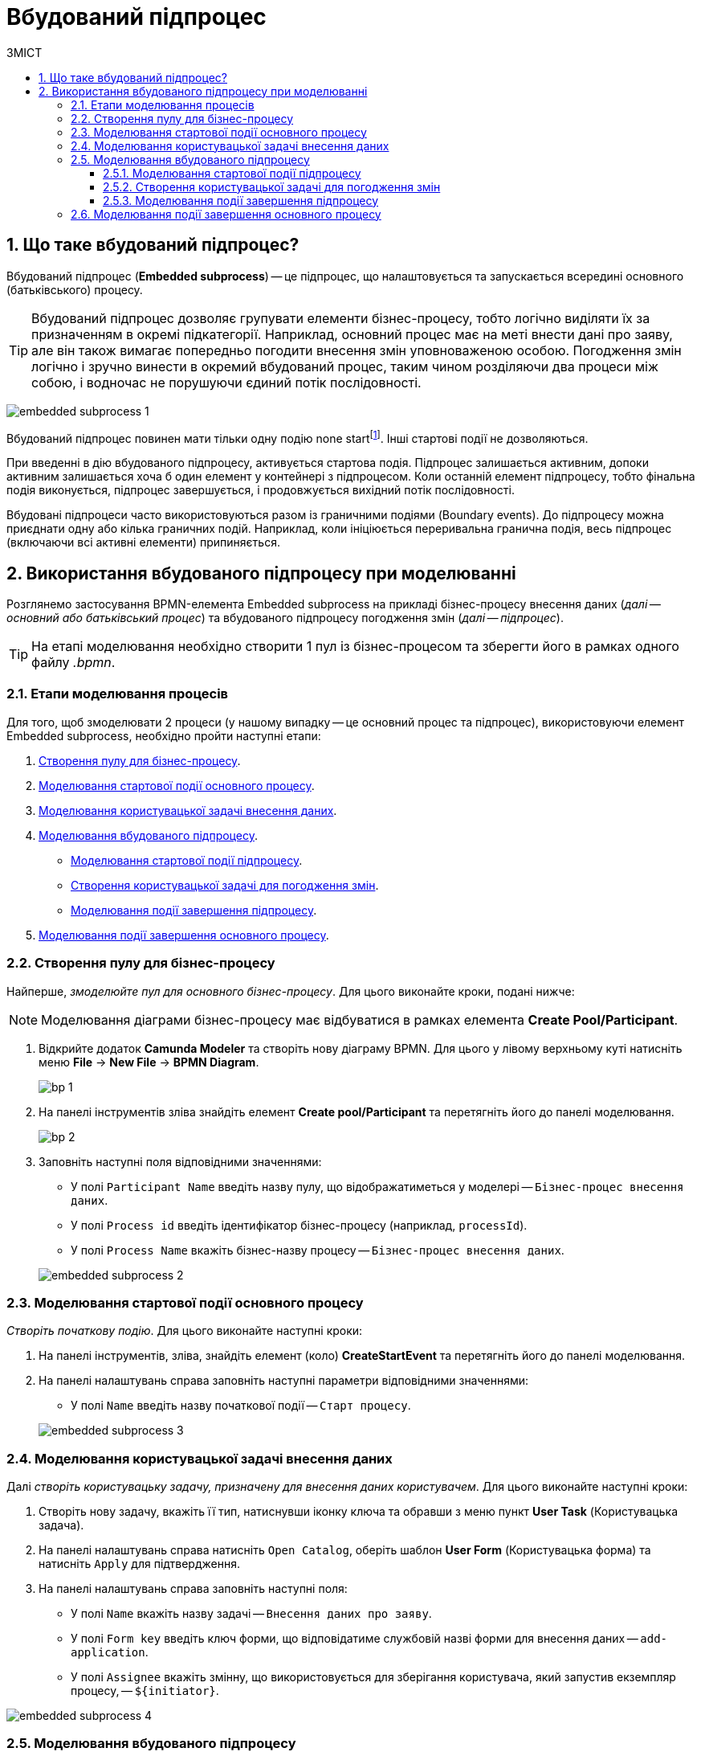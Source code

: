 = Вбудований підпроцес
:toc:
:toclevels: 5
:toc-title: ЗМІСТ
:sectnums:
:sectnumlevels: 5
:sectanchors:

== Що таке вбудований підпроцес?

Вбудований підпроцес (*Embedded subprocess*) -- це підпроцес, що налаштовується та запускається всередині основного (батьківського) процесу.

[TIP]
====
Вбудований підпроцес дозволяє групувати елементи бізнес-процесу, тобто логічно виділяти їх за призначенням в окремі підкатегорії. Наприклад, основний процес має на меті внести дані про заяву, але він також вимагає попередньо погодити внесення змін уповноваженою особою. Погодження змін логічно і зручно винести в окремий вбудований процес, таким чином розділяючи два процеси між собою, і водночас не порушуючи єдиний потік послідовності.
====

image:bp-modeling/bp/subprocesses/embedded-subprocess/embedded-subprocess-1.png[]

Вбудований підпроцес повинен мати тільки одну подію none startfootnote:[*None events* є невизначеними подіями, які також називаються «порожніми».]. Інші стартові події не дозволяються.

При введенні в дію вбудованого підпроцесу, активується стартова подія. Підпроцес залишається активним, допоки активним залишається хоча б один елемент у контейнері з підпроцесом. Коли останній елемент підпроцесу, тобто фінальна подія виконується, підпроцес завершується, і продовжується вихідний потік послідовності.

//TODO: Дати посилання на приклад із boundary event або interrupting boundary event
Вбудовані підпроцеси часто використовуються разом із граничними подіями (Boundary events). До підпроцесу можна приєднати одну або кілька граничних подій. Наприклад, коли ініціюється переривальна гранична подія, весь підпроцес (включаючи всі активні елементи) припиняється.

== Використання вбудованого підпроцесу при моделюванні

Розглянемо застосування BPMN-елемента Embedded subprocess на прикладі бізнес-процесу внесення даних (_далі -- основний або батьківський процес_) та вбудованого підпроцесу погодження змін (_далі -- підпроцес_).

[TIP]
====
На етапі моделювання необхідно створити 1 пул із бізнес-процесом та зберегти його в рамках одного файлу _.bpmn_.
====

=== Етапи моделювання процесів

Для того, щоб змоделювати 2 процеси (у нашому випадку -- це основний процес та підпроцес), використовуючи елемент Embedded subprocess, необхідно пройти наступні етапи:

. xref:#create-pool-bp[].
. xref:#bp-start-event[].
. xref:#bp-user-form-insert-data[].
. xref:#create-expanded-subprocess[].
* xref:#bp-start-event-subprocess[].
* xref:#bp-user-form-approval-decision[].
* xref:#bp-end-event-subprocess[].
. xref:#bp-end-event[].

[#create-pool-bp]
=== Створення пулу для бізнес-процесу

Найперше, _змоделюйте пул для основного бізнес-процесу_. Для цього виконайте кроки, подані нижче:

NOTE: Моделювання діаграми бізнес-процесу має відбуватися в рамках елемента *Create Pool/Participant*.

. Відкрийте додаток *Camunda Modeler* та створіть нову діаграму BPMN. Для цього у лівому верхньому куті натисніть меню *File* -> *New File* -> *BPMN Diagram*.
+
image:registry-develop:bp-modeling/bp/modeling-instruction/bp-1.png[]

. На панелі інструментів зліва знайдіть елемент *Create pool/Participant* та перетягніть його до панелі моделювання.
+
image:registry-develop:bp-modeling/bp/modeling-instruction/bp-2.png[]

. Заповніть наступні поля відповідними значеннями:

* У полі `Participant Name` введіть назву пулу, що відображатиметься у моделері -- `Бізнес-процес внесення даних`.
* У полі `Process id` введіть ідентифікатор бізнес-процесу (наприклад, `processId`).
* У полі `Process Name` вкажіть бізнес-назву процесу -- `Бізнес-процес внесення даних`.

+
image:bp-modeling/bp/subprocesses/embedded-subprocess/embedded-subprocess-2.png[]

[#bp-start-event]
=== Моделювання стартової події основного процесу

_Створіть початкову подію_. Для цього виконайте наступні кроки:

. На панелі інструментів, зліва, знайдіть елемент (коло) *CreateStartEvent* та перетягніть його до панелі моделювання.
. На панелі налаштувань справа заповніть наступні параметри відповідними значеннями:
* У полі `Name` введіть назву початкової події -- `Старт процесу`.

+
//TODO: Пояснити, чому порожній initiator

+
image:bp-modeling/bp/subprocesses/embedded-subprocess/embedded-subprocess-3.png[]

[#bp-user-form-insert-data]
=== Моделювання користувацької задачі внесення даних

Далі _створіть користувацьку задачу, призначену для внесення даних користувачем_. Для цього виконайте наступні кроки:

. Створіть нову задачу, вкажіть її тип, натиснувши іконку ключа та обравши з меню пункт *User Task* (Користувацька задача).

. На панелі налаштувань справа натисніть `Open Catalog`, оберіть шаблон *User Form* (Користувацька форма) та натисніть `Apply` для підтвердження.

. На панелі налаштувань справа заповніть наступні поля:

* У полі `Name` вкажіть назву задачі -- `Внесення даних про заяву`.
* У полі `Form key` введіть ключ форми, що відповідатиме службовій назві форми для внесення даних -- `add-application`.
* У полі `Assignee` вкажіть змінну, що використовується для зберігання користувача, який запустив екземпляр процесу, -- `${initiator}`.

image:bp-modeling/bp/subprocesses/embedded-subprocess/embedded-subprocess-4.png[]

[#create-expanded-subprocess]
=== Моделювання вбудованого підпроцесу

На цьому етапі необхідно _змоделювати вбудований підпроцес_. Він налаштовується всередині окремого контейнера в рамках цього ж пулу.

. На панелі інструментів зліва знайдіть елемент *Create expanded SubProcess* та перетягніть його в середину пулу.

+
image:bp-modeling/bp/subprocesses/embedded-subprocess/embedded-subprocess-5.png[]

. Далі змоделюйте 3 елементи в рамках підпроцесу:

* стартову подію підпроцесу;
* користувацьку задачу для погодження змін;
* подію завершення підпроцесу.

[#bp-start-event-subprocess]
==== Моделювання стартової події підпроцесу
_Налаштуйте стартову подію підпроцесу_.

[NOTE]
На відміну від налаштувань основного процесу, подія старту підпроцесу додається автоматично, разом із контейнером *Create expanded SubProcess*.

На панелі налаштувань справа заповніть поле `Name` назвою початкової події -- `Старт підпроцесу`.

image:bp-modeling/bp/subprocesses/embedded-subprocess/embedded-subprocess-6.png[]

[#bp-user-form-approval-decision]
==== Створення користувацької задачі для погодження змін

_Створіть користувацьку задачу для погодження змін_. Для цього виконайте кроки, подані нижче:

. Створіть нову задачу, вкажіть її тип, натиснувши іконку ключа та обравши з меню пункт *User Task* (Користувацька задача).

. На панелі налаштувань справа натисніть `Open Catalog`, оберіть шаблон *User Form* (Користувацька форма) та натисніть `Apply` для підтвердження.

. На панелі налаштувань справа заповніть наступні поля:

* У полі `Name` вкажіть назву задачі -- `Прийняття рішення про погодження заяви`.
* У полі `Form key` введіть ключ форми, що відповідатиме службовій назві форми для внесення даних -- `add-applicationsecond`.
* У полі `Assignee` вкажіть змінну, що використовується для зберігання користувача, який запустив екземпляр процесу, -- `${initiator}`.

+
image:bp-modeling/bp/subprocesses/embedded-subprocess/embedded-subprocess-7.png[]

[#bp-end-event-subprocess]
==== Моделювання події завершення підпроцесу

На цьому етапі необхідно _створити подію, яка завершуватиме підпроцес_.

. Створіть подію завершення бізнес-процесу.

. На панелі налаштувань справа для параметра `Name` вкажіть значення `Завершення підпроцесу`.

+
image:bp-modeling/bp/subprocesses/embedded-subprocess/embedded-subprocess-8.png[]

[#bp-end-event]
=== Моделювання події завершення основного процесу

На цьому етапі необхідно _створити подію, яка завершуватиме підпроцес_.

. Створіть подію завершення бізнес-процесу.

. На панелі налаштувань справа для параметра `Name` вкажіть значення `Завершення процесу`.

+
image:bp-modeling/bp/subprocesses/embedded-subprocess/embedded-subprocess-9.png[]

